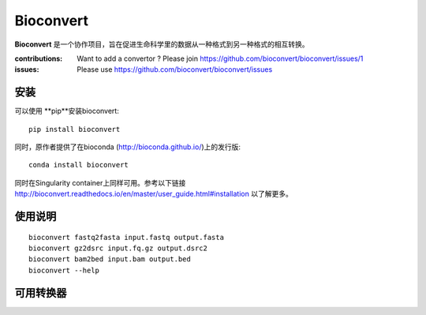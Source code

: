 Bioconvert
==========

**Bioconvert** 是一个协作项目，旨在促进生命科学里的数据从一种格式到另一种格式的相互转换。

.. image:: https://badge.fury.io/py/bioconvert.svg
    :target: https://pypi.python.org/pypi/bioconvert

.. image:: https://secure.travis-ci.org/bioconvert/bioconvert.png
    :target: http://travis-ci.org/bioconvert/bioconvert

.. image:: https://coveralls.io/repos/github/bioconvert/bioconvert/badge.svg?branch=master
   :target: https://coveralls.io/github/bioconvert/bioconvert?branch=master

.. image:: http://readthedocs.org/projects/bioconvert/badge/?version=master
    :target: http://bioconvert.readthedocs.org/en/master/?badge=master
    :alt: Documentation Status

.. .. image:: https://badges.gitter.im/bioconvert/bioconvert.svg
    :target: https://gitter.im/bioconvert/Lobby?source=orgpage

.. image::  https://img.shields.io/github/issues/bioconvert/bioconvert.svg
    :target:  https://github.com/bioconvert/bioconvert/issues

.. image:: https://www.singularity-hub.org/static/img/hosted-singularity--hub-%23e32929.svg
   :target: https://singularity-hub.org/collections/135

.. image:: https://anaconda.org/bioconda/bioconvert/badges/platforms.svg
   :target: https://anaconda.org/bioconda/bioconvert

.. image::  https://anaconda.org/bioconda/bioconvert/badges/installer/conda.svg
    :target: https://conda.anaconda.org/bioconda
    
.. image:: https://mybinder.org/badge_logo.svg
    :target: https://mybinder.org/v2/gh/bioconvert/bioconvert/master


:contributions: Want to add a convertor ? Please join https://github.com/bioconvert/bioconvert/issues/1
:issues: Please use https://github.com/bioconvert/bioconvert/issues


安装
###############

可以使用 **pip**安装bioconvert::

    pip install bioconvert

同时，原作者提供了在bioconda (http://bioconda.github.io/)上的发行版::

    conda install bioconvert

同时在Singularity container上同样可用。参考以下链接
http://bioconvert.readthedocs.io/en/master/user_guide.html#installation 以了解更多。

使用说明
##########

::

    bioconvert fastq2fasta input.fastq output.fasta
    bioconvert gz2dsrc input.fq.gz output.dsrc2
    bioconvert bam2bed input.bam output.bed
    bioconvert --help

可用转换器
#######################

.. image:: https://raw.githubusercontent.com/bioconvert/bioconvert/master/doc/conversion.png
    :width: 80%


